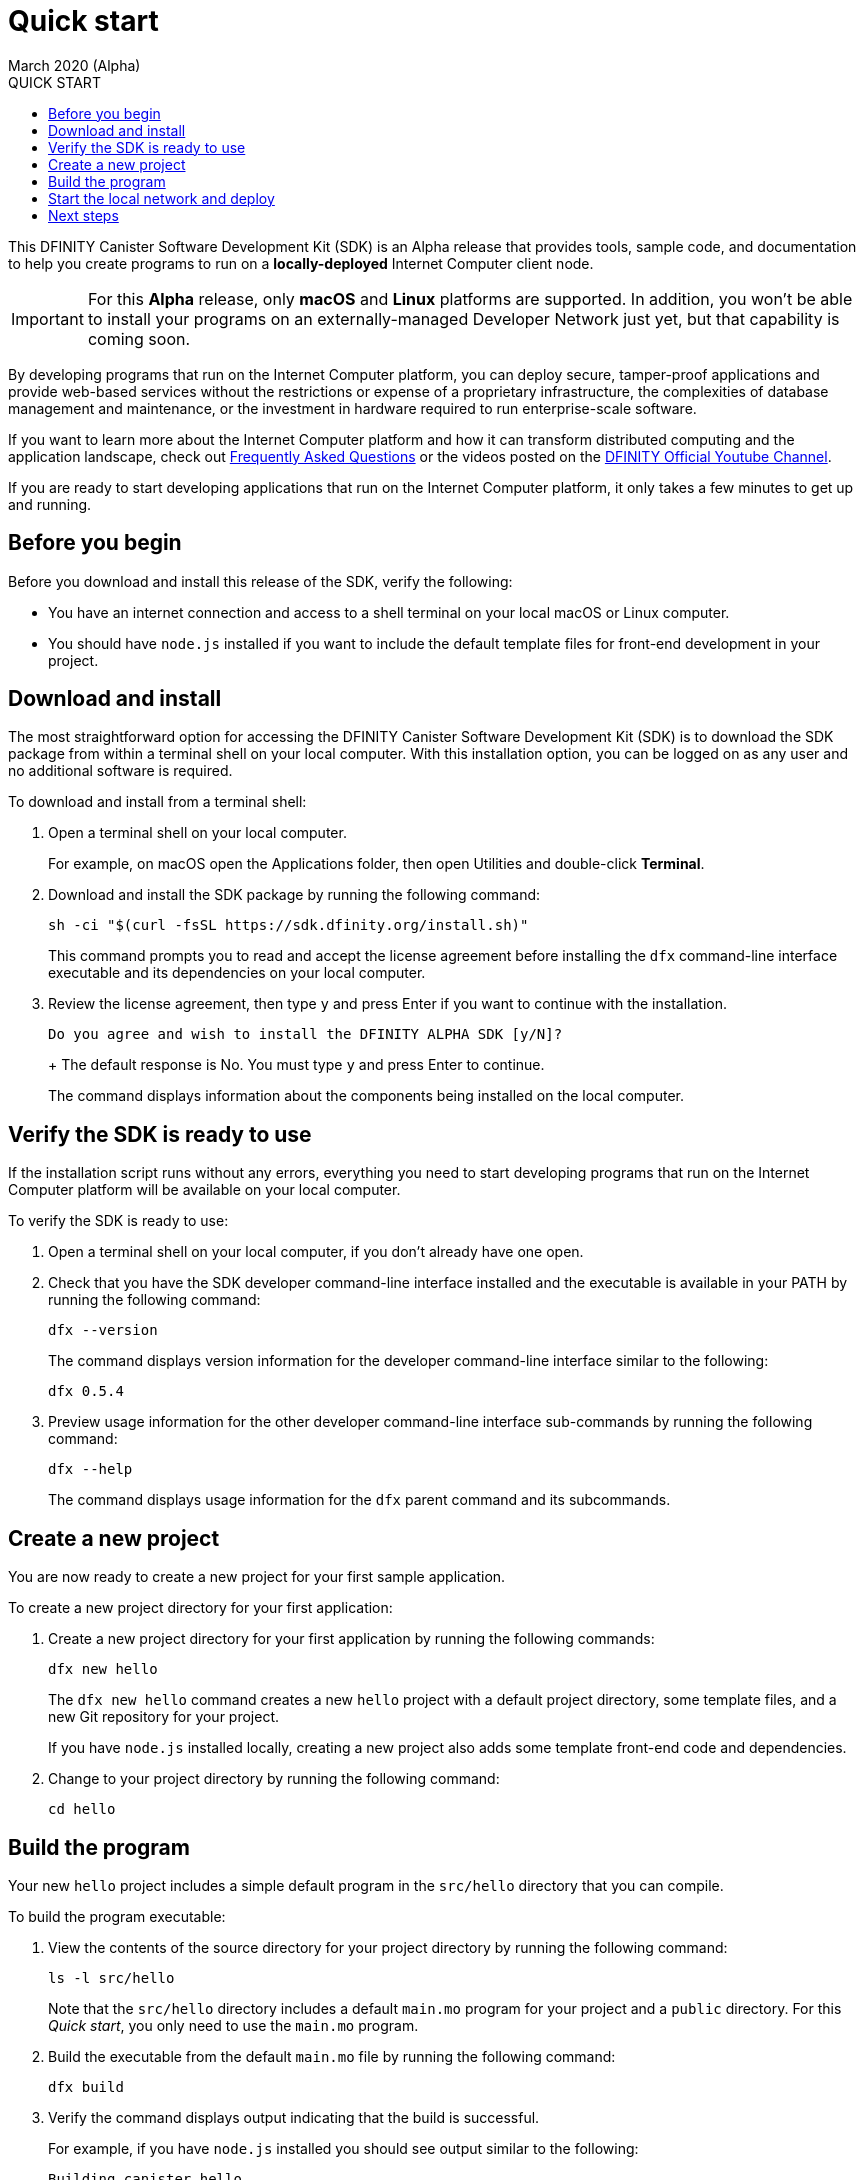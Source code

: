 = Quick start
March 2020 (Alpha)
:toc:
:toc: right
:toc-title: QUICK START
:toclevels: 3
:proglang: Motoko
:platform: Internet Computer platform
:IC: Internet Computer
:ext: .mo
:company-id: DFINITY
:sdk-short-name: DFINITY Canister SDK
:sdk-long-name: DFINITY Canister Software Development Kit (SDK)
ifdef::env-github,env-browser[:outfilesuffix:.adoc]

[[quick-start-intro]]
This {sdk-long-name} is an Alpha release that provides tools, sample code, and documentation to help you create programs to run on a *locally-deployed* {IC} client node.

IMPORTANT: For this *Alpha* release, only *macOS* and *Linux* platforms are supported. In addition, you won’t be able to install your programs on an externally-managed Developer Network just yet, but that capability is coming soon.

By developing programs that run on the {platform}, you can deploy secure, tamper-proof applications and provide web-based services without the restrictions or expense of a proprietary infrastructure, the complexities of database management and maintenance, or the investment in hardware required to run enterprise-scale software.

If you want to learn more about the {platform} and how it can transform distributed computing and the application landscape, check out link:https://dfinity.org/faq[Frequently Asked Questions] or the videos posted on the https://www.youtube.com/channel/UCOyguKlTxoDK3HRzmGbLyAg[DFINITY Official Youtube Channel].

If you are ready to start developing applications that run on the {platform}, it only takes a few minutes to get up and running.

[[before-you-begin]]
== Before you begin

Before you download and install this release of the SDK, verify the following:

* You have an internet connection and access to a shell terminal on your local macOS or Linux computer.
* You should have `+node.js+` installed if you want to include the default template files for front-end development in your project.

[[download-and-install]]
== Download and install

The most straightforward option for accessing the {sdk-long-name} is to download the SDK package from within a terminal shell on your local computer.
With this installation option, you can be logged on as any user and no additional software is required.

To download and install from a terminal shell:

[arabic]
. Open a terminal shell on your local computer.
+
For example, on macOS open the Applications folder, then open Utilities
and double-click *Terminal*.
. Download and install the SDK package by running the following command:
+
[source,bash]
----
sh -ci "$(curl -fsSL https://sdk.dfinity.org/install.sh)"
----
+
This command prompts you to read and accept the license agreement before installing the `+dfx+` command-line interface executable and its dependencies on your local computer.
. Review the license agreement, then type `+y+` and press Enter if you want to continue with the installation.
+
[source,bash]
----
Do you agree and wish to install the DFINITY ALPHA SDK [y/N]?
----
+ The default response is No.
You must type `+y+` and press Enter to continue.
+
The command displays information about the components being installed on the local computer.

[[verify-the-sdk-is-ready-to-use]]
== Verify the SDK is ready to use

If the installation script runs without any errors, everything you need to start developing programs that run on the {platform}  will be available on your local computer.

To verify the SDK is ready to use:

[arabic]
. Open a terminal shell on your local computer, if you don’t already
have one open.
. Check that you have the SDK developer command-line interface installed and the executable is available in your PATH by running the following command:
+
[source,bash]
----
dfx --version
----
+
The command displays version information for the developer command-line interface similar to the following:
+
[source,bash]
----
dfx 0.5.4
----
. Preview usage information for the other developer command-line interface sub-commands by running the following command:
+
[source,bash]
----
dfx --help
----
+
The command displays usage information for the `+dfx+` parent command and its subcommands.

[[create-a-new-project]]
== Create a new project

You are now ready to create a new project for your first sample application.

To create a new project directory for your first application:

[arabic]
. Create a new project directory for your first application by running the following commands:
+
[source,bash]
----
dfx new hello
----
+
The `+dfx new hello+` command creates a new `+hello+` project with a default project directory, some template files, and a new Git repository for your project.
+
If you have `+node.js+` installed locally, creating a new project also adds some template front-end code and dependencies.
. Change to your project directory by running the following command:
+
[source,bash]
----
cd hello
----

[[build-the-project]]
== Build the program

Your new `+hello+` project includes a simple default program in the `+src/hello+` directory that you can compile.

To build the program executable:

. View the contents of the source directory for your project directory by running the following command:
+
[source,bash]
----
ls -l src/hello
----
+
Note that the `src/hello` directory includes a default `+main.mo+` program for your project and a `+public+` directory.
For this _Quick start_, you only need to use the `+main.mo+` program.
. Build the executable from the default `+main.mo+` file by running the following command:
+
[source,bash]
----
dfx build
----
. Verify the command displays output indicating that the build is successful.
+
For example, if you have `+node.js+` installed you should see output similar to the following:
+
[source,bash]
----
Building canister hello
Building frontend
Bundling frontend assets in the canister
----

[[start-the-local-network-and-deploy]]
== Start the local network and deploy

You now have a program that can be deployed on your local client network.

[arabic]
. Start the {IC} network on your local computer by running the following command:
+
[source,bash]
----
dfx start --background
----
+
Depending on your platform and local security settings, you might see a warning displayed. 
If you are prompted to allow or deny incoming network connections, click *Allow*.
+
The `+--background+` option starts {IC} client processes then runs them in the background so that you can continue to the next step without opening another terminal shell on your local computer.
. Deploy the default program on the local network by running the following command:
+
[source,bash]
----
dfx canister install hello
----
+
You should see an installation confirmation message for your canister similar to the following:
+
[source,bash]
----
Installing code for canister hello, with canister_id ic:795EA5F537665EED24
Mar 04 15:35:16.710 INFO Successfully inserted an
ingress message into IngressPool, Application:
ArtifactPool
Mar 04 15:35:17.968 INFO Created checkpoint @168961 
in 76.82103ms, StateManager: 1
----
. Call the predefined `+greet+` method in the program by running the following command:
+
[source,bash]
----
dfx canister call hello greet "there" --type string
----
+
This example uses the `+dfx canister call+` command to pass "there" as an argument of type `+string+` to the `+greet+` function.
. Verify the command displays the return value of the `+greet+` function (Hello, there!).
+
For example:
+
[source,bash, subs="quotes"]
----
Mar 04 15:43:51.826 INFO Successfully inserted an
ingress message into IngressPool, Application:
ArtifactPool
Mar 04 15:43:52.779 INFO Created checkpoint @169984 
in 68.44148ms, StateManager: 1
(*"Hello, there!"*)
----
. Stop the {IC} client processes running on your local computer by running the following command:
+
[source,bash]
----
dfx stop
----

[[next-steps]]
== Next steps

This _Quick start_ touched on only a few key steps to introduce the basic workflow you follow to develop programs of your own.
There are more detailed examples and tutorials for you to explore in the link:../developers-guide/dev-index{outfilesuffix}[_Developer’s Guide_] and in the link:../language-guide/index{outfilesuffix}[_{proglang} Programming Language Guide_].

* Have questions? mailto:support@dfinity.org?subject=Quickstart[Contact us].
* Want to join the community? Visit our https://forum.dfinity.org/[community forum].
* Want to stay informed about new features and updates? Sign up for https://dfinity.org/newsletter[Developer updates].
